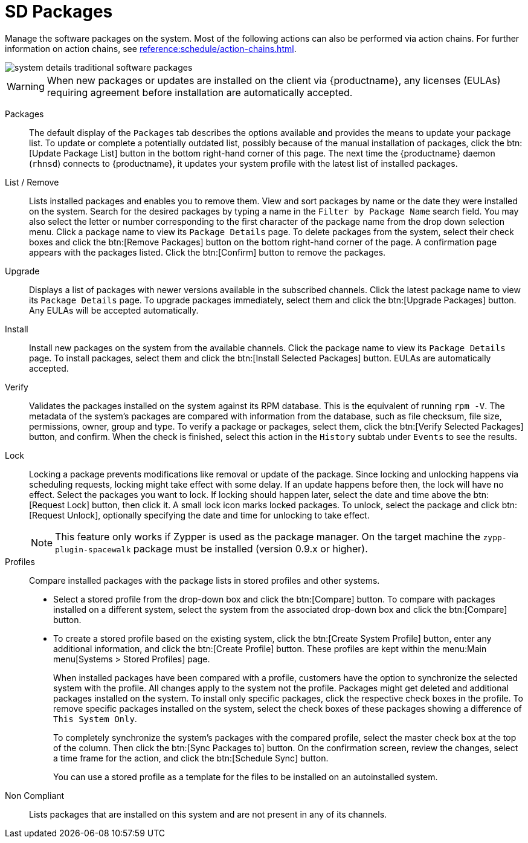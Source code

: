 [[sd-packages]]
= SD Packages

Manage the software packages on the system.
Most of the following actions can also be performed via action chains.
For further information on action chains, see xref:reference:schedule/action-chains.adoc[].


image::system_details_traditional_software_packages.png[scaledwidth=80%]

[WARNING]
====
When new packages or updates are installed on the client via {productname}, any licenses (EULAs) requiring agreement before installation are automatically accepted.
====

Packages::
The default display of the [guimenu]``Packages`` tab describes the options available and provides the means to update your package list.
To update or complete a potentially outdated list, possibly because of the manual installation of packages, click the btn:[Update Package List] button in the bottom right-hand corner of this page.
The next time the {productname} daemon ([systemitem]``rhnsd``) connects to {productname}, it updates your system profile with the latest list of installed packages.

List / Remove::
Lists installed packages and enables you to remove them.
View and sort packages by name or the date they were installed on the system.
Search for the desired packages by typing a name in the [guimenu]``Filter by Package Name`` search field.
You may also select the letter or number corresponding to the first character of the package name from the drop down selection menu.
Click a package name to view its [guimenu]``Package Details`` page.
To delete packages from the system, select their check boxes and click the btn:[Remove Packages] button on the bottom right-hand corner of the page.
A confirmation page appears with the packages listed.
Click the btn:[Confirm] button to remove the packages.

Upgrade::
Displays a list of packages with newer versions available in the subscribed channels.
Click the latest package name to view its [guimenu]``Package Details`` page.
To upgrade packages immediately, select them and click the btn:[Upgrade Packages] button.
Any EULAs will be accepted automatically.

Install::
Install new packages on the system from the available channels.
Click the package name to view its [guimenu]``Package Details`` page.
To install packages, select them and click the btn:[Install Selected Packages] button.
EULAs are automatically accepted.

Verify::
Validates the packages installed on the system against its RPM database.
This is the equivalent of running [command]``rpm -V``.
The metadata of the system's packages are compared with information from the database, such as file checksum, file size, permissions, owner, group and type.
To verify a package or packages, select them, click the btn:[Verify Selected Packages] button, and confirm.
When the check is finished, select this action in the [guimenu]``History`` subtab under [guimenu]``Events`` to see the results.

[[s1-package-lock]]
Lock::
Locking a package prevents modifications like removal or update of the package.
Since locking and unlocking happens via scheduling requests, locking might take effect with some delay.
If an update happens before then, the lock will have no effect.
Select the packages you want to lock.
If locking should happen later, select the date and time above the btn:[Request Lock] button, then click it.
A small lock icon marks locked packages.
To unlock, select the package and click btn:[Request Unlock], optionally specifying the date and time for unlocking to take effect.
+

[NOTE]
====
This feature only works if Zypper is used as the package manager.
On the target machine the [systemitem]``zypp-plugin-spacewalk`` package must be installed (version 0.9.x or higher).
====
+

[[s1-package-profiles]]
Profiles::
Compare installed packages with the package lists in stored profiles and other systems.


* Select a stored profile from the drop-down box and click the btn:[Compare] button.
To compare with packages installed on a different system, select the system from the associated drop-down box and click the btn:[Compare] button.


* To create a stored profile based on the existing system, click the btn:[Create System Profile] button, enter any additional information, and click the btn:[Create Profile] button.
These profiles are kept within the menu:Main menu[Systems > Stored Profiles] page.
+

When installed packages have been compared with a profile, customers have the option to synchronize the selected system with the profile.
All changes apply to the system not the profile.
Packages might get deleted and additional packages installed on the system.
To install only specific packages, click the respective check boxes in the profile.
To remove specific packages installed on the system, select the check boxes of these packages showing a difference of [guimenu]``This System Only``.
+

To completely synchronize the system's packages with the compared profile, select the master check box at the top of the column.
Then click the btn:[Sync Packages to] button.
On the confirmation screen, review the changes, select a time frame for the action, and click the btn:[Schedule Sync] button.
+

You can use a stored profile as a template for the files to be installed on an autoinstalled system.

Non Compliant::
Lists packages that are installed on this system and are not present in any of its channels.
